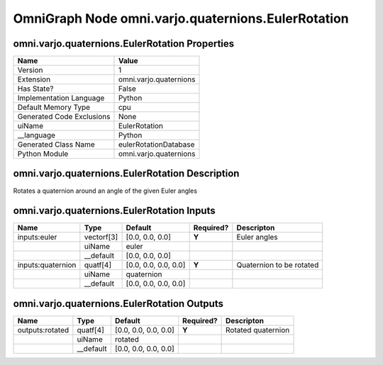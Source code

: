 .. _GENERATED - Documentation _ognomni.varjo.quaternions.EulerRotation:


OmniGraph Node omni.varjo.quaternions.EulerRotation
===================================================

omni.varjo.quaternions.EulerRotation Properties
-----------------------------------------------
+---------------------------+------------------------+
| Name                      | Value                  |
+===========================+========================+
| Version                   | 1                      |
+---------------------------+------------------------+
| Extension                 | omni.varjo.quaternions |
+---------------------------+------------------------+
| Has State?                | False                  |
+---------------------------+------------------------+
| Implementation Language   | Python                 |
+---------------------------+------------------------+
| Default Memory Type       | cpu                    |
+---------------------------+------------------------+
| Generated Code Exclusions | None                   |
+---------------------------+------------------------+
| uiName                    | EulerRotation          |
+---------------------------+------------------------+
| __language                | Python                 |
+---------------------------+------------------------+
| Generated Class Name      | eulerRotationDatabase  |
+---------------------------+------------------------+
| Python Module             | omni.varjo.quaternions |
+---------------------------+------------------------+


omni.varjo.quaternions.EulerRotation Description
------------------------------------------------
Rotates a quaternion around an angle of the given Euler angles

omni.varjo.quaternions.EulerRotation Inputs
-------------------------------------------
+-------------------+------------+----------------------+-----------+--------------------------+
| Name              | Type       | Default              | Required? | Descripton               |
+===================+============+======================+===========+==========================+
| inputs:euler      | vectorf[3] | [0.0, 0.0, 0.0]      | **Y**     | Euler angles             |
+-------------------+------------+----------------------+-----------+--------------------------+
|                   | uiName     | euler                |           |                          |
+-------------------+------------+----------------------+-----------+--------------------------+
|                   | __default  | [0.0, 0.0, 0.0]      |           |                          |
+-------------------+------------+----------------------+-----------+--------------------------+
| inputs:quaternion | quatf[4]   | [0.0, 0.0, 0.0, 0.0] | **Y**     | Quaternion to be rotated |
+-------------------+------------+----------------------+-----------+--------------------------+
|                   | uiName     | quaternion           |           |                          |
+-------------------+------------+----------------------+-----------+--------------------------+
|                   | __default  | [0.0, 0.0, 0.0, 0.0] |           |                          |
+-------------------+------------+----------------------+-----------+--------------------------+


omni.varjo.quaternions.EulerRotation Outputs
--------------------------------------------
+-----------------+-----------+----------------------+-----------+---------------------+
| Name            | Type      | Default              | Required? | Descripton          |
+=================+===========+======================+===========+=====================+
| outputs:rotated | quatf[4]  | [0.0, 0.0, 0.0, 0.0] | **Y**     | Rotated quaternion  |
+-----------------+-----------+----------------------+-----------+---------------------+
|                 | uiName    | rotated              |           |                     |
+-----------------+-----------+----------------------+-----------+---------------------+
|                 | __default | [0.0, 0.0, 0.0, 0.0] |           |                     |
+-----------------+-----------+----------------------+-----------+---------------------+

